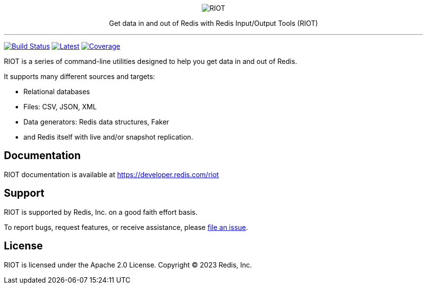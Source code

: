 :linkattrs:
:project-owner:   redis-developer
:project-name:    riot
:project-group:   com.redis
:project-version: 2.19.0
:project-title:   RIOT

++++
<p align="center">
  <img alt="RIOT" src="riot.svg">

  <p align="center">
    Get data in and out of Redis with Redis Input/Output Tools (RIOT)
  </p>
</p>
++++

'''

image:https://github.com/{project-owner}/{project-name}/actions/workflows/early-access.yml/badge.svg["Build Status", link="https://github.com/{project-owner}/{project-name}/actions/workflows/early-access.yml"]
image:https://img.shields.io/github/release/{project-owner}/{project-name}.svg["Latest", link="https://github.com/{project-owner}/{project-name}/releases/latest"]
image:https://codecov.io/gh/{project-owner}/{project-name}/branch/master/graph/badge.svg?token=LDK7BAJLJI["Coverage", link="https://codecov.io/gh/{project-owner}/{project-name}"]

{project-title} is a series of command-line utilities designed to help you get data in and out of Redis.

It supports many different sources and targets:

* Relational databases
* Files: CSV, JSON, XML
* Data generators: Redis data structures, Faker
* and Redis itself with live and/or snapshot replication.

== Documentation

{project-title} documentation is available at https://developer.redis.com/riot

== Support

{project-title} is supported by Redis, Inc. on a good faith effort basis.

To report bugs, request features, or receive assistance, please https://github.com/{project-owner}/{project-name}/issues[file an issue].

== License

{project-title} is licensed under the Apache 2.0 License.
Copyright (C) 2023 Redis, Inc.